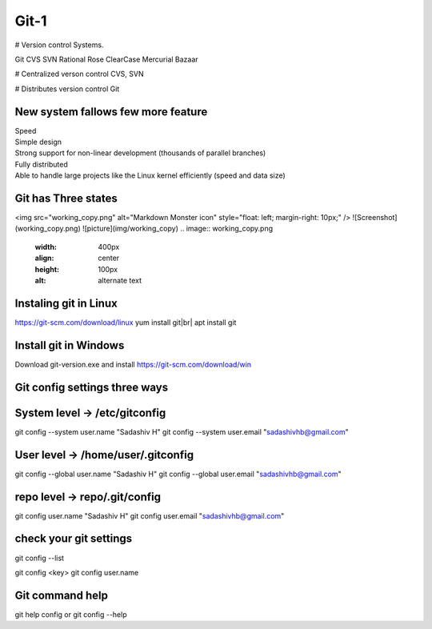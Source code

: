Git-1
=====

# Version control Systems.

Git
CVS
SVN
Rational Rose
ClearCase
Mercurial
Bazaar


# Centralized verson control
CVS, SVN


# Distributes version control
Git

New system fallows few more feature
-----------------------------------
| Speed
| Simple design
| Strong support for non-linear development (thousands of parallel branches)
| Fully distributed
| Able to handle large projects like the Linux kernel efficiently (speed and data size)

Git has Three states
--------------------

<img src="working_copy.png"  alt="Markdown Monster icon" style="float: left; margin-right: 10px;" />
![Screenshot](working_copy.png)
![picture](img/working_copy)
.. image:: working_copy.png
    :width: 400px
    :align: center
    :height: 100px
    :alt: alternate text

Instaling git in Linux
----------------------
https://git-scm.com/download/linux
yum install git|br|
apt install git

Install git in Windows
----------------------
Download git-version.exe and install
https://git-scm.com/download/win

Git config settings three ways
-------------------------------

System level -> /etc/gitconfig
-------------------------------
git config --system user.name "Sadashiv H"
git config --system user.email "sadashivhb@gmail.com"

User level -> /home/user/.gitconfig
-----------------------------------
git config --global user.name "Sadashiv H"
git config --global user.email "sadashivhb@gmail.com"

repo level -> repo/.git/config
-------------------------------
git config user.name "Sadashiv H"
git config user.email "sadashivhb@gmail.com"

check your git settings
-------------------------------

git config --list

git config <key>
git config user.name

Git command help
-------------------------------
git help config or git config --help
